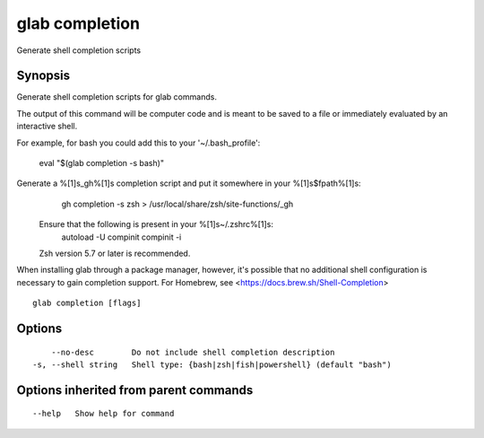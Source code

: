 .. _glab_completion:

glab completion
---------------

Generate shell completion scripts

Synopsis
~~~~~~~~


Generate shell completion scripts for glab commands.

The output of this command will be computer code and is meant to be saved to a
file or immediately evaluated by an interactive shell.

For example, for bash you could add this to your '~/.bash_profile':

	eval "$(glab completion -s bash)"

Generate a %[1]s_gh%[1]s completion script and put it somewhere in your %[1]s$fpath%[1]s:
				gh completion -s zsh > /usr/local/share/zsh/site-functions/_gh
			Ensure that the following is present in your %[1]s~/.zshrc%[1]s:
				autoload -U compinit
				compinit -i
			
			Zsh version 5.7 or later is recommended.

When installing glab through a package manager, however, it's possible that
no additional shell configuration is necessary to gain completion support. 
For Homebrew, see <https://docs.brew.sh/Shell-Completion>


::

  glab completion [flags]

Options
~~~~~~~

::

      --no-desc        Do not include shell completion description
  -s, --shell string   Shell type: {bash|zsh|fish|powershell} (default "bash")

Options inherited from parent commands
~~~~~~~~~~~~~~~~~~~~~~~~~~~~~~~~~~~~~~

::

      --help   Show help for command

